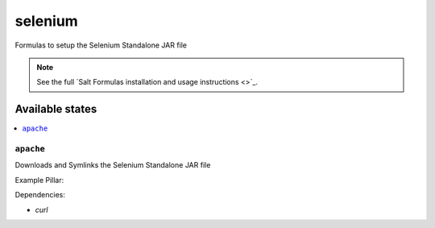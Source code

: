 ========
selenium
========

Formulas to setup the Selenium Standalone JAR file

.. note::

    See the full `Salt Formulas installation and usage instructions
    <>`_.

Available states
================

.. contents::
    :local:

``apache``
----------

Downloads and Symlinks the Selenium Standalone JAR file


Example Pillar:

.. code:: yaml
    selenium:
      file_version: '2.43.1'
      dir_version: '2.43'

Dependencies:

* `curl`
